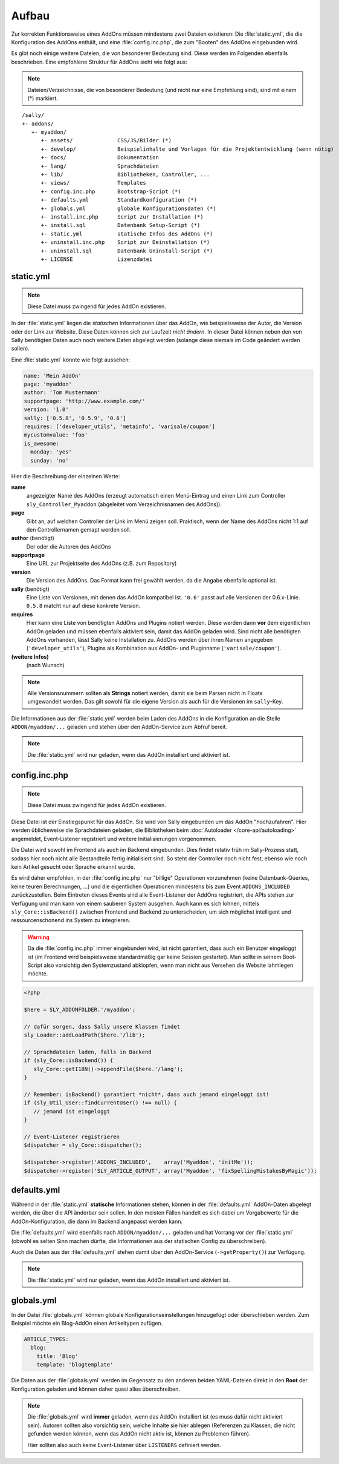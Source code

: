 Aufbau
======

Zur korrekten Funktionsweise eines AddOns müssen mindestens zwei Dateien
existieren: Die :file:`static.yml`, die die Konfiguration des AddOns enthält,
und eine :file:`config.inc.php`, die zum "Booten" des AddOns eingebunden wird.

Es gibt noch einige weitere Dateien, die von besonderer Bedeutung sind. Diese
werden im Folgenden ebenfalls beschrieben. Eine empfohlene Struktur für AddOns
sieht wie folgt aus:

.. note::

  Dateien/Verzeichnisse, die von besonderer Bedeutung (und nicht nur eine
  Empfehlung sind), sind mit einem (*) markiert.

::

  /sally/
  +- addons/
     +- myaddon/
        +- assets/              CSS/JS/Bilder (*)
        +- develop/             Beispielinhalte und Vorlagen für die Projektentwicklung (wenn nötig)
        +- docs/                Dokumentation
        +- lang/                Sprachdateien
        +- lib/                 Bibliotheken, Controller, ...
        +- views/               Templates
        +- config.inc.php       Bootstrap-Script (*)
        +- defaults.yml         Standardkonfiguration (*)
        +- globals.yml          globale Konfigurationsdaten (*)
        +- install.inc.php      Script zur Installation (*)
        +- install.sql          Datenbank Setup-Script (*)
        +- static.yml           statische Infos des AddOns (*)
        +- uninstall.inc.php    Script zur Deinstallation (*)
        +- uninstall.sql        Datenbank Uninstall-Script (*)
        +- LICENSE              Lizenzdatei

static.yml
----------

.. note::

  Diese Datei muss zwingend für jedes AddOn existieren.

In der :file:`static.yml` liegen die *statischen* Informationen über das AddOn,
wie beispielsweise der Autor, die Version oder der Link zur Website. Diese Daten
können sich zur Laufzeit *nicht ändern*. In dieser Datei können neben den von
Sally benötigten Daten auch noch weitere Daten abgelegt werden (solange diese
niemals im Code geändert werden sollen).

Eine :file:`static.yml` könnte wie folgt aussehen:

.. sourcecode:: yaml

  name: 'Mein AddOn'
  page: 'myaddon'
  author: 'Tom Mustermann'
  supportpage: 'http://www.example.com/'
  version: '1.0'
  sally: ['0.5.8', '0.5.9', '0.6']
  requires: ['developer_utils', 'metainfo', 'varisale/coupon']
  mycustomvalue: 'foo'
  is_awesome:
    monday: 'yes'
    sunday: 'no'

Hier die Beschreibung der einzelnen Werte:

**name**
  angezeigter Name des AddOns (erzeugt automatisch einen Menü-Eintrag und einen
  Link zum Controller ``sly_Controller_Myaddon`` (abgeleitet vom
  Verzeichnisnamen des AddOns)).

**page**
  Gibt an, auf welchen Controller der Link im Menü zeigen soll. Praktisch, wenn
  der Name des AddOns nicht 1:1 auf den Controllernamen gemapt werden soll.

**author** (benötigt)
  Der oder die Autoren des AddOns

**supportpage**
  Eine URL zur Projektseite des AddOns (z.B. zum Repository)

**version**
  Die Version des AddOns. Das Format kann frei gewählt werden, da die Angabe
  ebenfalls optional ist.

**sally** (benötigt)
  Eine Liste von Versionen, mit denen das AddOn kompatibel ist. ``'0.6'`` passt
  auf alle Versionen der 0.6.x-Linie. ``0.5.8`` matcht nur auf diese konkrete
  Version.

**requires**
  Hier kann eine Liste von benötigten AddOns und Plugins notiert werden. Diese
  werden dann **vor** dem eigentlichen AddOn geladen und müssen ebenfalls
  aktiviert sein, damit das AddOn geladen wird. Sind nicht alle benötigten
  AddOns vorhanden, lässt Sally keine Installation zu. AddOns werden über ihren
  Namen angegeben (``'developer_utils'``), Plugins als Kombination aus AddOn-
  und Pluginname (``'varisale/coupon'``).

**(weitere Infos)**
  (nach Wunsch)

.. note::

  Alle Versionsnummern sollten als **Strings** notiert werden, damit sie beim
  Parsen nicht in Floats umgewandelt werden. Das gilt sowohl für die eigene
  Version als auch für die Versionen im ``sally``-Key.

Die Informationen aus der :file:`static.yml` werden beim Laden des AddOns in die
Konfiguration an die Stelle ``ADDON/myaddon/...`` geladen und stehen über den
AddOn-Service zum Abfruf bereit.

.. note::

  Die :file:`static.yml` wird nur geladen, wenn das AddOn installiert und
  aktiviert ist.

config.inc.php
--------------

.. note::

  Diese Datei muss zwingend für jedes AddOn existieren.

Diese Datei ist der Einstiegspunkt für das AddOn. Sie wird von Sally
eingebunden um das AddOn "hochzufahren". Hier werden üblicheweise die
Sprachdateien geladen, die Bibliotheken beim
:doc:`Autoloader </core-api/autoloading>` angemeldet, Event-Listener registriert
und weitere Initialisierungen vorgenommen.

Die Datei wird sowohl im Frontend als auch im Backend eingebunden. Dies findet
relativ früh im Sally-Prozess statt, sodass hier noch nicht alle Bestandteile
fertig initialisiert sind. So steht der Controller noch nicht fest, ebenso wie
noch kein Artikel gesucht oder Sprache erkannt wurde.

Es wird daher empfohlen, in der :file:`config.inc.php` nur "billige" Operationen
vorzunehmen (keine Datenbank-Queries, keine teuren Berechnungen, ...) und die
eigentlichen Operationen mindestens bis zum Event ``ADDONS_INCLUDED``
zurückzustellen. Beim Eintreten dieses Events sind alle Event-Listener der
AddOns registriert, die APIs stehen zur Verfügung und man kann von einem
sauberen System ausgehen. Auch kann es sich lohnen, mittels
``sly_Core::isBackend()`` zwischen Frontend und Backend zu unterscheiden, um
sich möglichst intelligent und ressourcenschonend ins System zu integrieren.

.. warning::

  Da die :file:`config.inc.php` immer eingebunden wird, ist nicht garantiert,
  dass auch ein Benutzer eingeloggt ist (im Frontend wird beispielsweise
  standardmäßig gar keine Session gestartet). Man sollte in seinem Boot-Script
  also vorsichtig den Systemzustand abklopfen, wenn man nicht aus Versehen die
  Website lahmlegen möchte.

.. sourcecode:: php

  <?php

  $here = SLY_ADDONFOLDER.'/myaddon';

  // dafür sorgen, dass Sally unsere Klassen findet
  sly_Loader::addLoadPath($here.'/lib');

  // Sprachdateien laden, falls in Backend
  if (sly_Core::isBackend()) {
     sly_Core::getI18N()->appendFile($here.'/lang');
  }

  // Remember: isBackend() garantiert *nicht*, dass auch jemand eingeloggt ist!
  if (sly_Util_User::findCurrentUser() !== null) {
     // jemand ist eingeloggt
  }

  // Event-Listener registrieren
  $dispatcher = sly_Core::dispatcher();

  $dispatcher->register('ADDONS_INCLUDED',    array('Myaddon', 'initMe'));
  $dispatcher->register('SLY_ARTICLE_OUTPUT', array('Myaddon', 'fixSpellingMistakesByMagic'));

defaults.yml
------------

Während in der :file:`static.yml` **statische** Informationen stehen, können in
der :file:`defaults.yml` AddOn-Daten abgelegt werden, die über die API änderbar
sein sollen. In den meisten Fällen handelt es sich dabei um Vorgabewerte für
die AddOn-Konfiguration, die dann im Backend angepasst werden kann.

Die :file:`defaults.yml` wird ebenfalls nach ``ADDON/myaddon/...`` geladen und
hat Vorrang vor der :file:`static.yml` (obwohl es selten Sinn machen dürfte,
die Informationen aus der statischen Config zu überschreiben).

Auch die Daten aus der :file:`defaults.yml` stehen damit über den
AddOn-Service (``->getProperty()``) zur Verfügung.

.. note::

  Die :file:`static.yml` wird nur geladen, wenn das AddOn installiert und
  aktiviert ist.

globals.yml
-----------

In der Datei :file:`globals.yml` können globale Konfigurationseinstellungen
hinzugefügt oder überschieben werden. Zum Beispiel möchte ein Blog-AddOn einen
Artikeltypen zufügen.

.. sourcecode:: yaml

  ARTICLE_TYPES:
    blog:
      title: 'Blog'
      template: 'blogtemplate'

Die Daten aus der :file:`globals.yml` werden im Gegensatz zu den anderen beiden
YAML-Dateien direkt in den **Root** der Konfiguration geladen und können daher
quasi alles überschreiben.

.. note::

  Die :file:`globals.yml` wird **immer** geladen, wenn das AddOn installiert ist
  (es muss dafür nicht aktiviert sein). Autoren sollten also vorsichtig sein,
  welche Inhalte sie hier ablegen (Referenzen zu Klassen, die nicht gefunden
  werden können, wenn das AddOn nicht aktiv ist, können zu Problemen führen).

  Hier sollten also auch keine Event-Listener über ``LISTENERS`` definiert
  werden.
